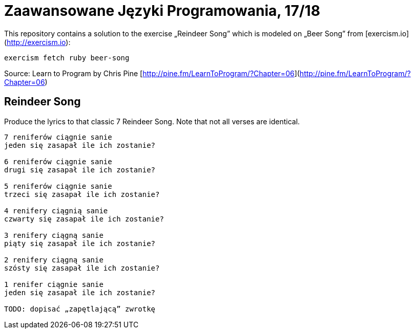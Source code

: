 # Zaawansowane Języki Programowania, 17/18
:source-highlighter: pygments
:pygments-style: pastie
:icons: font
:experimental:
:imagesdir: ./images

This repository contains a solution to the exercise „Reindeer Song”
which is modeled on „Beer Song” from [exercism.io](http://exercism.io):
```sh
exercism fetch ruby beer-song
```
Source:
Learn to Program by Chris Pine [http://pine.fm/LearnToProgram/?Chapter=06](http://pine.fm/LearnToProgram/?Chapter=06)


## Reindeer Song

Produce the lyrics to that classic 7 Reindeer Song.
Note that not all verses are identical.

```plain
7 reniferów ciągnie sanie
jeden się zasapał ile ich zostanie?

6 reniferów ciągnie sanie
drugi się zasapał ile ich zostanie?

5 reniferów ciągnie sanie
trzeci się zasapał ile ich zostanie?

4 renifery ciągnią sanie
czwarty się zasapał ile ich zostanie?

3 renifery ciągną sanie
piąty się zasapał ile ich zostanie?

2 renifery ciągną sanie
szósty się zasapał ile ich zostanie?

1 renifer ciągnie sanie
jeden się zasapał ile ich zostanie?

TODO: dopisać „zapętlającą” zwrotkę
```
